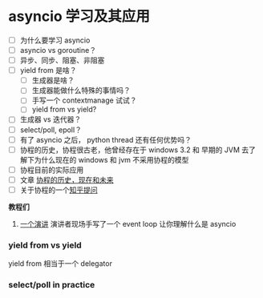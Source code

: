 * asyncio 学习及其应用

- [ ] 为什么要学习 asyncio
- [ ] asyncio vs goroutine？
- [ ] 异步、同步、阻塞、非阻塞
- [ ] yield from 是啥？
  - [ ] 生成器是啥？
  - [ ] 生成器能做什么特殊的事情吗？
  - [ ] 手写一个 contextmanage 试试？
  - [ ] yield from vs yield?
- [ ] 生成器 vs 迭代器？
- [ ] select/poll, epoll？
- [ ] 有了 asyncio 之后， python thread 还有任何优势吗？
- [ ] 协程的历史，协程很古老，他曾经存在于 windows 3.2 和 早期的 JVM
  去了解下为什么现在的 windows 和 jvm 不采用协程的模型
- [ ] 协程目前的实际应用
- [ ] 文章 [[https://link.zhihu.com/?target=http%3A//blog.youxu.info/2014/12/04/coroutine/][协程的历史，现在和未来]]
- [ ] 关于协程的一个[[https://www.zhihu.com/question/32218874][知乎提问]]

*教程们*

1. [[https://www.youtube.com/watch?v=ZzfHjytDceU][一个演讲]] 演讲者现场手写了一个 event loop 让你理解什么是 asyncio

*** yield from vs yield
yield from 相当于一个 delegator


*** select/poll in practice


#+BEGIN_SRC python
#+END_SRC
